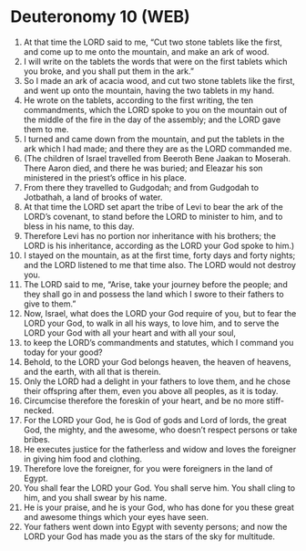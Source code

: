 * Deuteronomy 10 (WEB)
:PROPERTIES:
:ID: WEB/05-DEU10
:END:

1. At that time the LORD said to me, “Cut two stone tablets like the first, and come up to me onto the mountain, and make an ark of wood.
2. I will write on the tablets the words that were on the first tablets which you broke, and you shall put them in the ark.”
3. So I made an ark of acacia wood, and cut two stone tablets like the first, and went up onto the mountain, having the two tablets in my hand.
4. He wrote on the tablets, according to the first writing, the ten commandments, which the LORD spoke to you on the mountain out of the middle of the fire in the day of the assembly; and the LORD gave them to me.
5. I turned and came down from the mountain, and put the tablets in the ark which I had made; and there they are as the LORD commanded me.
6. (The children of Israel travelled from Beeroth Bene Jaakan to Moserah. There Aaron died, and there he was buried; and Eleazar his son ministered in the priest’s office in his place.
7. From there they travelled to Gudgodah; and from Gudgodah to Jotbathah, a land of brooks of water.
8. At that time the LORD set apart the tribe of Levi to bear the ark of the LORD’s covenant, to stand before the LORD to minister to him, and to bless in his name, to this day.
9. Therefore Levi has no portion nor inheritance with his brothers; the LORD is his inheritance, according as the LORD your God spoke to him.)
10. I stayed on the mountain, as at the first time, forty days and forty nights; and the LORD listened to me that time also. The LORD would not destroy you.
11. The LORD said to me, “Arise, take your journey before the people; and they shall go in and possess the land which I swore to their fathers to give to them.”
12. Now, Israel, what does the LORD your God require of you, but to fear the LORD your God, to walk in all his ways, to love him, and to serve the LORD your God with all your heart and with all your soul,
13. to keep the LORD’s commandments and statutes, which I command you today for your good?
14. Behold, to the LORD your God belongs heaven, the heaven of heavens, and the earth, with all that is therein.
15. Only the LORD had a delight in your fathers to love them, and he chose their offspring after them, even you above all peoples, as it is today.
16. Circumcise therefore the foreskin of your heart, and be no more stiff-necked.
17. For the LORD your God, he is God of gods and Lord of lords, the great God, the mighty, and the awesome, who doesn’t respect persons or take bribes.
18. He executes justice for the fatherless and widow and loves the foreigner in giving him food and clothing.
19. Therefore love the foreigner, for you were foreigners in the land of Egypt.
20. You shall fear the LORD your God. You shall serve him. You shall cling to him, and you shall swear by his name.
21. He is your praise, and he is your God, who has done for you these great and awesome things which your eyes have seen.
22. Your fathers went down into Egypt with seventy persons; and now the LORD your God has made you as the stars of the sky for multitude.
